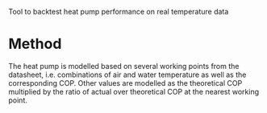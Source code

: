 Tool to backtest heat pump performance on real temperature data
* Method
The heat pump is modelled based on several working points from the datasheet,
i.e. combinations of air and water temperature as well as the corresponding COP.
Other values are modelled as the theoretical COP multiplied by the ratio of actual
over theoretical COP at the nearest working point.
